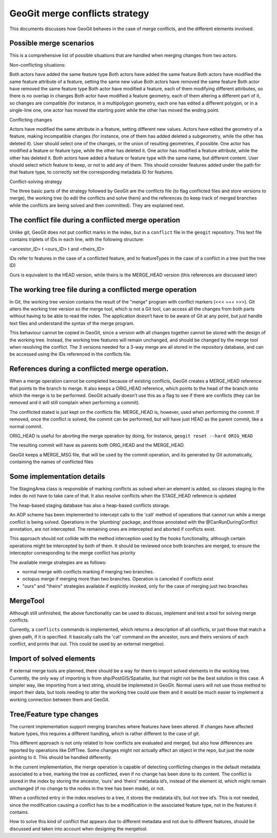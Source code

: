 GeoGit merge conflicts strategy
================================

This documents discusses how GeoGit behaves in the case of merge conflicts, and the different elements involved.


Possible merge scenarios
-------------------------

This is a comprehensive list of possible situations that are handled when merging changes from two actors.

Non-conflicting situations:

Both actors have added the same feature type
Both actors have added the same feature 
Both actors have modified the same feature attribute of a feature, setting the same new value
Both actors have removed the same feature 
Both actor have removed the same feature type
Both actor have modified a feature, each of them modifying different attributes, so there is no overlap in changes
Both actor have modified a feature geometry, each of them altering a different part of it, so changes are compatible (for instance, in a multipolygon geometry, each one has edited a different polygon, or in a single-line one, one actor has moved the starting point while the other has moved the ending point.

Conflicting changes

Actors have modified the same attribute in a feature, setting different new values. 
Actors have edited the geometry of a feature, making incompatible changes (for instance, one of them has added deleted a subgeometry, while the other has deleted it). User should select one of the changes, or the union of resulting geometries, if possible.
One actor has modified a feature or feature type, while the other has deleted it. 
One actor has modified a feature attribute, while the other has deleted it. 
Both actors have added a feature or feature type with the same name, but different content. User should select which feature to keep, or not to add any of them. This should consider features added under the path for that feature type, to correctly set the corresponding metadata ID for features.



Conflict-solving strategy

The three basic parts of the strategy followed by GeoGit are the conflicts file (to flag conflicted files and store versions to merge), the working tree (to edit the conflicts and solve them) and the references (to keep track of merged branches while the conflicts are being solved and then committed). They are explained next.

The conflict file during a conflicted merge operation
-----------------------------------------------------

Unlike git, GeoGit does not put conflict marks in the index, but in a ``conflict`` file in the ``geogit`` repository. This text file contains triplets of IDs in each line, with the following structure:

<ancestor_ID> \t <ours_ID> \t and <theirs_ID>

IDs refer to features in the case of a conflicted feature, and to featureTypes in the case of a conflict in a tree (not the tree ID)

Ours is equivalent to the HEAD version, while theirs is the MERGE_HEAD version (this references are discussed later)


The working tree file during a conflicted merge operation
-----------------------------------------------------------

In Git, the working tree version contains the result of the "merge" program with conflict markers (<<< === >>>). Git alters the working tree version so the merge tool, which is not a Git tool, can access all the changes from both parts without having to be able to read the index. The application doesn’t have to be aware of Git at any point, but just handle text files and understand the syntax of the merge program.

This behaviour cannot be copied in GeoGit, since a version with all changes together cannot be stored with the design of the working tree. Instead, the working tree features will remain unchanged, and should be changed by the merge tool when resolving the conflict. The 3 versions needed for a 3-way merge are all stored in the  repository database, and can be accessed using the IDs referenced in the conflicts file.


References during a conflicted merge operation.
-------------------------------------------------

When a merge operation cannot be completed because of existing conflicts, GeoGit creates a MERGE_HEAD reference that  points to the branch to merge. It also keeps a ORIG_HEAD reference, which points to the head of the branch onto which the merge is to be performed. GeoGit actually doesn’t use this as a flag to see if there are conflicts (they can be removed and it will still complain when performing a commit). 

The conflicted stated is just kept on the conflicts file. MERGE_HEAD is, however, used when performing the commit. If removed, once the conflict is solved, the commit can be performed, but will have just HEAD as the parent commit, like a normal commit.

ORIG_HEAD is useful for aborting the merge operation by doing, for instance, ``geogit reset --hard ORIG_HEAD``

The resulting commit will have as parents both ORIG_HEAD and the MERGE_HEAD. 

GeoGit keeps a MERGE_MSG file, that will be used by the commit operation, and its generated by Git automatically, containing the names of conflicted files


Some implementation details
-----------------------------

The StagingArea class is responsible of marking conflicts as solved when an element is added, so classes staging to the index do not have to take care of that. It also resolve conflicts when the STAGE_HEAD reference is updated

The heap-based staging database has also a heap-based conflicts storage.

An AOP scheme has been implemented to intercept calls to the 'call' method of operations that cannot run while a merge conflict is being solved. Operations in the 'plumbing' package, and those annotated with the @CanRunDuringConflict annotation, are not intercepted. The remaining ones are intercepted and aborted if conflicts exist.

This approach should not collide with the method interception used by the hooks functionality, although certain operations might be intercepted by both of them. It should be reviewed once both branches are merged, to ensure the interceptor corresponding to the merge conflict has priority

The available  merge strategies are as follows:

- normal merge with conflicts marking if merging two branches.
- octopus merge if merging more than two branches. Operation is canceled if conflicts exist
- "ours" and "theirs" strategies available if explicitly invoked, only for the case of merging just two branches


MergeTool
-----------

Although still unfinished, the above functionality can be used to discuss, implement and test a tool for solving merge conflicts.

Currently, a ``conflicts`` commands is implemented, which returns a description of all conflicts, or just those that match a given path, if it is specified. It basically calls the 'cat' command on the ancestor, ours and theirs versions of each conflict, and prints that out. This could be used by an external mergetool.

Import of solved elements
-----------------------------

If external merge tools are planned, there should be a way for them to import solved elements in the working tree. Currently, the only way of importing is from shp/PostGIS/Spatialite, but that might not be the best solution in this case. A simpler way, like importing from a text string, should be implemeted in GeoGit. Normal users will not use those method to import their data, but tools needing to alter the working tree could use them and it would be much easier to implement a working connection between them and GeoGit.


Tree/Feature type changes
--------------------------

The current implementation support merging branches where features have been altered. If changes have affected feature types, this requires a different handling, which is rather different to the case of git.

This different approach is not only related to how conflicts are evaluated and merged, but also how differences are reported by operations like DiffTree. Some changes might not actually affect an object in the repo, but just the node pointing to it. This should be handled differently.

In the current implementation, the merge operation is capable of detecting conflicting changes in the default metadata associated to a tree, marking the tree as conflicted, even if no change has been done to its content. The conflict is stored in the index by storing the ancestor, ‘ours’ and ‘theirs’ metadata id’s, instead of the element id, which might remain unchanged (if no change to the nodes in the tree has been made), or not.

When a conflicted entry in the index resolves to a tree, it stores the medatata id’s, but not tree id’s. This is not needed, since the modification causing a conflict has to be a modification in the associated feature type, not in the features it contains.

How to solve this kind of conflict that appears due to different metadata and not due to different features, should be discussed and taken into account when designing the mergetool.

